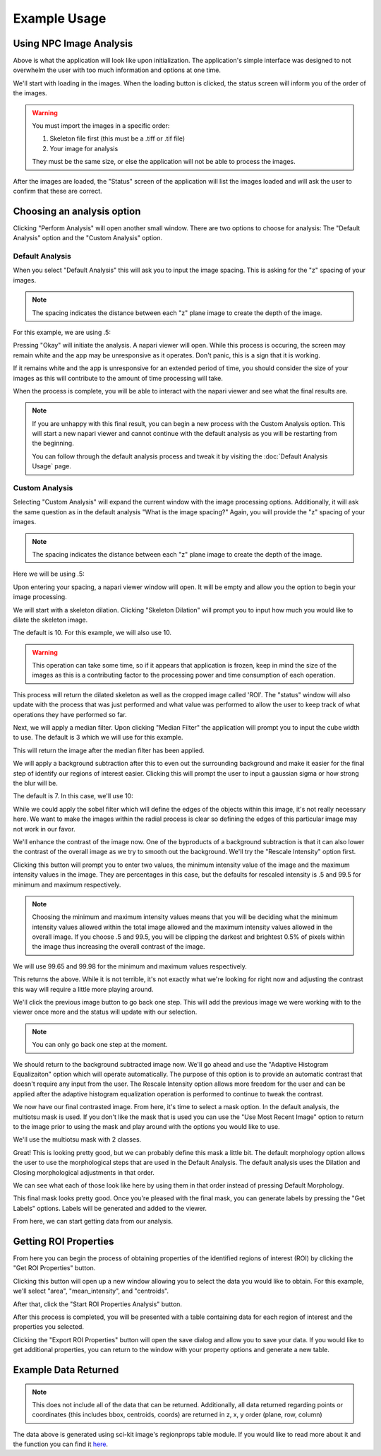 Example Usage 
=============

Using NPC Image Analysis
**************************
.. image:: ../Example_Images/1.jpg
    :width: 400 
    :align: center


Above is what the application will look like upon initialization. The
application's simple interface was designed to not overwhelm the user 
with too much information and options at one time. 

We'll start with loading in the images.
When the loading button is clicked, the status screen will inform you of the order
of the images. 

.. warning::
    You must import the images in a specific order:
    
    1. Skeleton file first (this must be a .tiff or .tif file)
    
    2. Your image for analysis

    They must be the same size, or else the application will not be able
    to process the images. 

After the images are loaded, the "Status" screen of the application will list
the images loaded and will ask the user to confirm that these are correct.

.. image:: ../Example_Images/2.jpg
    :width: 400 
    :align: center



Choosing an analysis option
*****************************

Clicking "Perform Analysis" will open another small window. There are two options to choose for analysis: The "Default Analysis" option and the "Custom Analysis" option.

Default Analysis
-----------------

When you select "Default Analysis" this will ask you to input the image spacing. This is asking for the "z" spacing of your
images. 

.. note:: 
    The spacing indicates the distance between each "z" plane image to create the depth of the image. 

For this example, we are using .5:



.. image:: ../Example_Images/3.jpg
    :width: 400 
    :align: center



Pressing "Okay" will initiate the analysis. A napari viewer will open. While this process is occuring, the
screen may remain white and the app may be unresponsive as it operates. Don't panic, this is a sign that it is working.

If it remains white and the app is unresponsive for an extended period of time, you should consider the size of your images
as this will contribute to the amount of time processing will take. 

When the process is complete, you will be able to interact with the napari viewer and see what the final results are.

.. note::
    If you are unhappy with this final result, you can begin a new process with the Custom Analysis option.
    This will start a new napari viewer and cannot continue with the default analysis as you will be restarting
    from the beginning. 

    You can follow through the default analysis process and tweak it by visiting the :doc:`Default Analysis Usage` page.

Custom Analysis
-------------------

Selecting "Custom Analysis" will expand the current window with the image processing options. Additionally,
it will ask the same question as in the default analysis "What is the image spacing?" Again, you will provide the "z" spacing
of your images. 

.. note:: 
    The spacing indicates the distance between each "z" plane image to create the depth of the image. 

Here we will be using .5:

.. image:: ../Example_Images/7.jpg
    :width: 600 
    :align: center



Upon entering your spacing, a napari viewer window will open. It will be empty and allow you the option to begin
your image processing.



.. image:: ../Example_Images/8.jpg
    :width: 600 
    :align: center



We will start with a skeleton dilation. Clicking "Skeleton Dilation" will prompt you to input how much you would like
to dilate the skeleton image. 

The default is 10. For this example, we will also use 10. 

.. warning::
    This operation can take some time, so if it appears that application is frozen, keep in mind the size of the images as this
    is a contributing factor to the processing power and time consumption of each operation.


.. image:: ../Example_Images/9.jpg
    :width: 600 
    :align: center



This process will return the dilated skeleton as well as the cropped image called 'ROI'. The "status" window will also update with the process
that was just performed and what value was performed to allow the user to keep track of what operations they have performed so far.

Next, we will apply a median filter. Upon clicking "Median Filter" the application will prompt you to
input the cube width to use. The default is 3 which we will use for this example.

This will return the image after the median filter has been applied. 

.. image:: ../Example_Images/10.jpg
    :width: 600 
    :align: center



We will apply a background subtraction after this to even out the surrounding background and make it easier for the 
final step of identify our regions of interest easier. Clicking this will prompt the user to input a gaussian sigma 
or how strong the blur will be. 

The default is 7. In this case, we'll use 10:



.. image:: ../Example_Images/11.jpg
    :width: 600 
    :align: center



While we could apply the sobel filter which will define the edges of the objects within this image, it's not really
necessary here. We want to make the images within the radial process is clear so defining the edges of this particular image
may not work in our favor.

We'll enhance the contrast of the image now. One of the byproducts of a background subtraction is that it can also lower the contrast
of the overall image as we try to smooth out the background. We'll try the "Rescale Intensity" option first. 

Clicking this button will prompt you to enter two values, the minimum intensity value of the image and the maximum intensity values in the image.
They are percentages in this case, but the defaults for rescaled intensity is .5 and 99.5 for minimum and maximum respectively.

.. note:: 
    Choosing the minimum and maximum intensity values means that you will be deciding what the minimum intensity values allowed within the total 
    image allowed and the maximum intensity values allowed in the overall image. If you choose .5 and 99.5, you will be clipping the darkest and 
    brightest 0.5% of pixels within the image thus increasing the overall contrast of the image. 

We will use 99.65 and 99.98 for the minimum and maximum values respectively.


.. image:: ../Example_Images/12.jpg
    :width: 600 
    :align: center


This returns the above. While it is not terrible, it's not exactly what we're looking for right now and adjusting the contrast this way will require 
a little more playing around. 

We'll click the previous image button to go back one step. This will add the previous image we were working with to the viewer once more and the status will
update with our selection.

.. note:: 
    You can only go back one step at the moment. 

We should return to the background subtracted image now. We'll go ahead and use the "Adaptive Histogram Equalizaiton" option which will operate automatically.
The purpose of this option is to provide an automatic contrast that doesn't require any input from the user. The Rescale Intensity option allows more freedom for the user
and can be applied after the adaptive histogram equalization operation is performed to continue to tweak the contrast. 


.. image:: ../Example_Images/13.jpg
    :width: 600 
    :align: center


We now have our final contrasted image. From here, it's time to select a mask option. In the default analysis, the multiotsu mask is used. If you don't like the mask that is used
you can use the "Use Most Recent Image" option to return to the image prior to using the mask and play around with the options you would like to use. 

We'll use the multiotsu mask with 2 classes. 

.. image:: ../Example_Images/14.jpg
    :width: 600 
    :align: center



Great! This is looking pretty good, but we can probably define this mask a little bit. The default morphology option allows the user to use the morphological steps that are used in the
Default Analysis. The default analysis uses the Dilation and Closing morphological adjustments in that order.

We can see what each of those look like here by using them in that order instead of pressing Default Morphology. 


.. image:: ../Example_Images/15.jpg
    :width: 600 
    :align: center
  
  
This final mask looks pretty good. Once you're pleased with the final mask, you can generate labels by pressing the "Get Labels" options. Labels will be generated and added to the viewer.


.. image:: ../Example_Images/16.jpg
    :width: 600 
    :align: center



From here, we can start getting data from our analysis.

Getting ROI Properties
************************
From here you can begin the process of obtaining properties of the identified regions of interest (ROI) by clicking the
"Get ROI Properties" button.

Clicking this button will open up a new window allowing you to select the data you would like to obtain.
For this example, we'll select "area", "mean_intensity", and "centroids". 

After that, click the "Start ROI Properties Analysis" button.

.. image:: ../Example_Images/5.jpg
    :width: 400 
    :align: center



After this process is completed, you will be presented with a table containing data for each region of interest and the properties
you selected.  

.. image:: ../Example_Images/6.jpg
    :width: 600 
    :align: center



Clicking the "Export ROI Properties" button will open the save dialog and allow you to save your data.
If you would like to get additional properties, you can return to the window with your property options and
generate a new table. 

Example Data Returned
**********************

.. note:: 
    This does not include all of the data that can be returned. Additionally, all data returned regarding points or coordinates
    (this includes bbox, centroids, coords) are returned in z, x, y order (plane, row, column)
.. csv-table:: Sample Data
    :file: ../test_properties.csv
    :widths: 30,30,30,30,30,30
    :header-rows: 1

The data above is generated using sci-kit image's regionprops table module. If you would like to
read more about it and the function you can find it `here <https://scikit-image.org/docs/stable/api/skimage.measure.html#skimage.measure.regionprops_table>`_.

